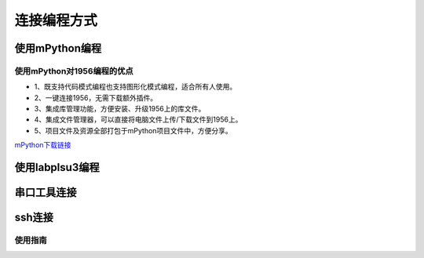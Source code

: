 连接编程方式
=======================================
使用mPython编程
---------------

使用mPython对1956编程的优点
~~~~~~~~~~~~~~~

* 1、既支持代码模式编程也支持图形化模式编程，适合所有人使用。
* 2、一键连接1956，无需下载额外插件。
* 3、集成库管理功能，方便安装、升级1956上的库文件。
* 4、集成文件管理器，可以直接将电脑文件上传/下载文件到1956上。
* 5、项目文件及资源全部打包于mPython项目文件中，方便分享。

`mPython下载链接 <https://labplus.cn/software>`_


使用labplsu3编程
---------------

串口工具连接
---------------

ssh连接
---------------




使用指南
~~~~~~~~~~~~~~~